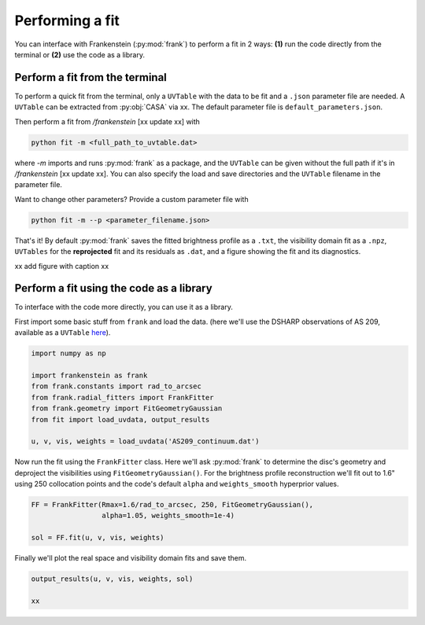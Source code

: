 Performing a fit
================

You can interface with Frankenstein (:py:mod:`frank`) to perform a fit in 2 ways:
**(1)** run the code directly from the terminal or **(2)** use the code as a library.

Perform a fit from the terminal
-------------------------------

To perform a quick fit from the terminal, only a ``UVTable`` with the data to
be fit and a ``.json`` parameter file are needed. A ``UVTable`` can be extracted
from :py:obj:`CASA` via xx. The default parameter file is
``default_parameters.json``.

Then perform a fit from `/frankenstein` [xx update xx] with

.. code-block:: bash

    python fit -m <full_path_to_uvtable.dat>

where `-m` imports and runs :py:mod:`frank` as a package, and the ``UVTable`` can be
given without the full path if it's in `/frankenstein` [xx update xx]. You can also
specify the load and save directories and the ``UVTable`` filename in the parameter file.

Want to change other parameters? Provide a custom parameter file with

.. code-block:: bash

    python fit -m --p <parameter_filename.json>

That's it! By default :py:mod:`frank` saves the fitted brightness profile as a ``.txt``,
the visibility domain fit as a ``.npz``, ``UVTables`` for the **reprojected**
fit and its residuals as ``.dat``, and a figure showing the fit and its diagnostics.

xx add figure with caption xx

Perform a fit using the code as a library
-----------------------------------------

To interface with the code more directly, you can use it as a library.

First import some basic stuff from ``frank`` and load the data.
(here we'll use the DSHARP observations of AS 209, available as a ``UVTable``
`here <https://github.com/discsim/frankenstein/blob/master/tutorials/AS209_continuum.dat>`_).

.. code-block:: python

    import numpy as np

    import frankenstein as frank
    from frank.constants import rad_to_arcsec
    from frank.radial_fitters import FrankFitter
    from frank.geometry import FitGeometryGaussian
    from fit import load_uvdata, output_results

    u, v, vis, weights = load_uvdata('AS209_continuum.dat')

Now run the fit using the ``FrankFitter`` class. Here we'll ask :py:mod:`frank` to
determine the disc's geometry and deproject the visibilities using ``FitGeometryGaussian()``.
For the brightness profile reconstruction we'll fit out to 1.6" using 250 collocation points and the code's
default ``alpha`` and ``weights_smooth`` hyperprior values.

.. code-block:: python

    FF = FrankFitter(Rmax=1.6/rad_to_arcsec, 250, FitGeometryGaussian(),
                     alpha=1.05, weights_smooth=1e-4)

    sol = FF.fit(u, v, vis, weights)

Finally we'll plot the real space and visibility domain fits and save them.

.. code-block:: python

    output_results(u, v, vis, weights, sol)

    xx
